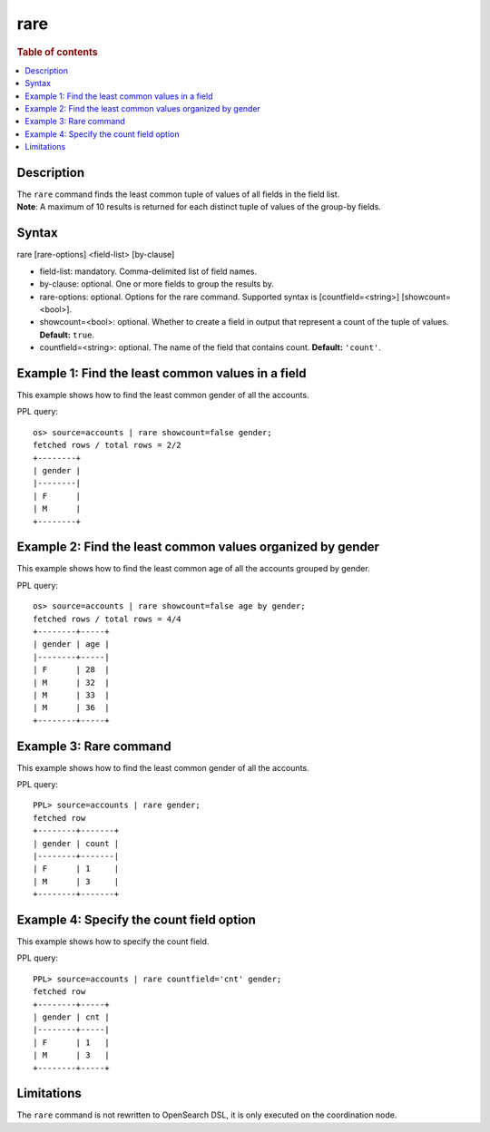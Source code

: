 ====
rare
====

.. rubric:: Table of contents

.. contents::
   :local:
   :depth: 2


Description
===========
| The ``rare`` command finds the least common tuple of values of all fields in the field list.

| **Note**: A maximum of 10 results is returned for each distinct tuple of values of the group-by fields.

Syntax
======
rare [rare-options] <field-list> [by-clause]

* field-list: mandatory. Comma-delimited list of field names.
* by-clause: optional. One or more fields to group the results by.
* rare-options: optional. Options for the rare command. Supported syntax is [countfield=<string>] [showcount=<bool>].
* showcount=<bool>: optional. Whether to create a field in output that represent a count of the tuple of values. **Default:** ``true``.
* countfield=<string>: optional. The name of the field that contains count. **Default:** ``'count'``.


Example 1: Find the least common values in a field
==================================================

This example shows how to find the least common gender of all the accounts.

PPL query::

    os> source=accounts | rare showcount=false gender;
    fetched rows / total rows = 2/2
    +--------+
    | gender |
    |--------|
    | F      |
    | M      |
    +--------+


Example 2: Find the least common values organized by gender
===========================================================

This example shows how to find the least common age of all the accounts grouped by gender.

PPL query::

    os> source=accounts | rare showcount=false age by gender;
    fetched rows / total rows = 4/4
    +--------+-----+
    | gender | age |
    |--------+-----|
    | F      | 28  |
    | M      | 32  |
    | M      | 33  |
    | M      | 36  |
    +--------+-----+

Example 3: Rare command
=======================

This example shows how to find the least common gender of all the accounts.

PPL query::

    PPL> source=accounts | rare gender;
    fetched row
    +--------+-------+
    | gender | count |
    |--------+-------|
    | F      | 1     |
    | M      | 3     |
    +--------+-------+


Example 4: Specify the count field option
=========================================

This example shows how to specify the count field.

PPL query::

    PPL> source=accounts | rare countfield='cnt' gender;
    fetched row
    +--------+-----+
    | gender | cnt |
    |--------+-----|
    | F      | 1   |
    | M      | 3   |
    +--------+-----+

Limitations
===========
The ``rare`` command is not rewritten to OpenSearch DSL, it is only executed on the coordination node.
